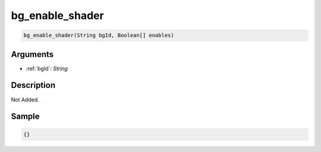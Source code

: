 .. _bg_enable_shader:

bg_enable_shader
========================

.. code-block:: text

	bg_enable_shader(String bgId, Boolean[] enables)


Arguments
------------

* :ref:`bgId`: *String*

Description
-------------

Not Added.

Sample
-------------

.. code-block:: json

	{}

